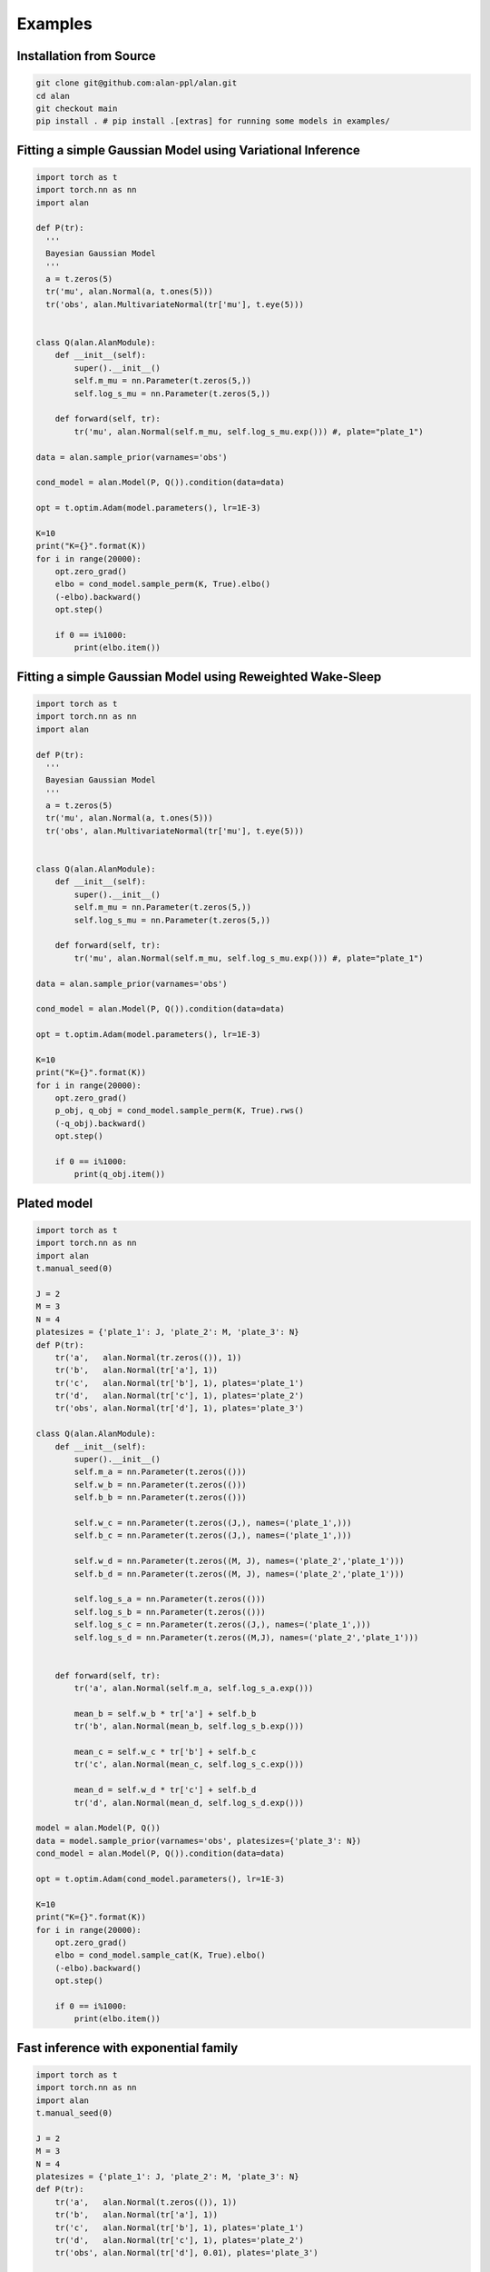 Examples
========

Installation from Source
************************

.. code-block:: bash

  git clone git@github.com:alan-ppl/alan.git
  cd alan
  git checkout main
  pip install . # pip install .[extras] for running some models in examples/



Fitting a simple Gaussian Model using Variational Inference
***********************************************************
.. code-block:: python

  import torch as t
  import torch.nn as nn
  import alan

  def P(tr):
    '''
    Bayesian Gaussian Model
    '''
    a = t.zeros(5)
    tr('mu', alan.Normal(a, t.ones(5)))
    tr('obs', alan.MultivariateNormal(tr['mu'], t.eye(5)))


  class Q(alan.AlanModule):
      def __init__(self):
          super().__init__()
          self.m_mu = nn.Parameter(t.zeros(5,))
          self.log_s_mu = nn.Parameter(t.zeros(5,))

      def forward(self, tr):
          tr('mu', alan.Normal(self.m_mu, self.log_s_mu.exp())) #, plate="plate_1")

  data = alan.sample_prior(varnames='obs')

  cond_model = alan.Model(P, Q()).condition(data=data)

  opt = t.optim.Adam(model.parameters(), lr=1E-3)

  K=10
  print("K={}".format(K))
  for i in range(20000):
      opt.zero_grad()
      elbo = cond_model.sample_perm(K, True).elbo()
      (-elbo).backward()
      opt.step()

      if 0 == i%1000:
          print(elbo.item())

Fitting a simple Gaussian Model using Reweighted Wake-Sleep
***********************************************************
.. code-block:: python

  import torch as t
  import torch.nn as nn
  import alan

  def P(tr):
    '''
    Bayesian Gaussian Model
    '''
    a = t.zeros(5)
    tr('mu', alan.Normal(a, t.ones(5)))
    tr('obs', alan.MultivariateNormal(tr['mu'], t.eye(5)))


  class Q(alan.AlanModule):
      def __init__(self):
          super().__init__()
          self.m_mu = nn.Parameter(t.zeros(5,))
          self.log_s_mu = nn.Parameter(t.zeros(5,))

      def forward(self, tr):
          tr('mu', alan.Normal(self.m_mu, self.log_s_mu.exp())) #, plate="plate_1")

  data = alan.sample_prior(varnames='obs')

  cond_model = alan.Model(P, Q()).condition(data=data)

  opt = t.optim.Adam(model.parameters(), lr=1E-3)

  K=10
  print("K={}".format(K))
  for i in range(20000):
      opt.zero_grad()
      p_obj, q_obj = cond_model.sample_perm(K, True).rws()
      (-q_obj).backward()
      opt.step()

      if 0 == i%1000:
          print(q_obj.item())


Plated model
************
.. code-block:: python

  import torch as t
  import torch.nn as nn
  import alan
  t.manual_seed(0)

  J = 2
  M = 3
  N = 4
  platesizes = {'plate_1': J, 'plate_2': M, 'plate_3': N}
  def P(tr):
      tr('a',   alan.Normal(tr.zeros(()), 1))
      tr('b',   alan.Normal(tr['a'], 1))
      tr('c',   alan.Normal(tr['b'], 1), plates='plate_1')
      tr('d',   alan.Normal(tr['c'], 1), plates='plate_2')
      tr('obs', alan.Normal(tr['d'], 1), plates='plate_3')

  class Q(alan.AlanModule):
      def __init__(self):
          super().__init__()
          self.m_a = nn.Parameter(t.zeros(()))
          self.w_b = nn.Parameter(t.zeros(()))
          self.b_b = nn.Parameter(t.zeros(()))

          self.w_c = nn.Parameter(t.zeros((J,), names=('plate_1',)))
          self.b_c = nn.Parameter(t.zeros((J,), names=('plate_1',)))

          self.w_d = nn.Parameter(t.zeros((M, J), names=('plate_2','plate_1')))
          self.b_d = nn.Parameter(t.zeros((M, J), names=('plate_2','plate_1')))

          self.log_s_a = nn.Parameter(t.zeros(()))
          self.log_s_b = nn.Parameter(t.zeros(()))
          self.log_s_c = nn.Parameter(t.zeros((J,), names=('plate_1',)))
          self.log_s_d = nn.Parameter(t.zeros((M,J), names=('plate_2','plate_1')))


      def forward(self, tr):
          tr('a', alan.Normal(self.m_a, self.log_s_a.exp()))

          mean_b = self.w_b * tr['a'] + self.b_b
          tr('b', alan.Normal(mean_b, self.log_s_b.exp()))

          mean_c = self.w_c * tr['b'] + self.b_c
          tr('c', alan.Normal(mean_c, self.log_s_c.exp()))

          mean_d = self.w_d * tr['c'] + self.b_d
          tr('d', alan.Normal(mean_d, self.log_s_d.exp()))

  model = alan.Model(P, Q())
  data = model.sample_prior(varnames='obs', platesizes={'plate_3': N})
  cond_model = alan.Model(P, Q()).condition(data=data)

  opt = t.optim.Adam(cond_model.parameters(), lr=1E-3)

  K=10
  print("K={}".format(K))
  for i in range(20000):
      opt.zero_grad()
      elbo = cond_model.sample_cat(K, True).elbo()
      (-elbo).backward()
      opt.step()

      if 0 == i%1000:
          print(elbo.item())

Fast inference with exponential family
**************************************
.. code-block:: python

  import torch as t
  import torch.nn as nn
  import alan
  t.manual_seed(0)

  J = 2
  M = 3
  N = 4
  platesizes = {'plate_1': J, 'plate_2': M, 'plate_3': N}
  def P(tr):
      tr('a',   alan.Normal(t.zeros(()), 1))
      tr('b',   alan.Normal(tr['a'], 1))
      tr('c',   alan.Normal(tr['b'], 1), plates='plate_1')
      tr('d',   alan.Normal(tr['c'], 1), plates='plate_2')
      tr('obs', alan.Normal(tr['d'], 0.01), plates='plate_3')

  class Q(alan.AlanModule):
      def __init__(self):
          super().__init__()
          self.Na = alan.MLNormal()
          self.Nb = alan.MLNormal()
          self.Nc = alan.MLNormal({'plate_1': J})
          self.Nd = alan.MLNormal({'plate_1': J, 'plate_2': M})

      def forward(self, tr):
          tr('a',   self.Na())
          tr('b',   self.Nb())
          tr('c',   self.Nc())
          tr('d',   self.Nd())

  data = alan.Model(P).sample_prior(platesizes=platesizes, varnames='obs')

  K = 100
  T = 40
  lr = 0.1

  t.manual_seed(0)
  q = Q()
  m1 = alan.Model(P, q).condition(data=data)
  for i in range(T):
      sample = m1.sample_same(K, reparam=False)
      print(sample.elbo().item())
      m1.update(lr, sample)
